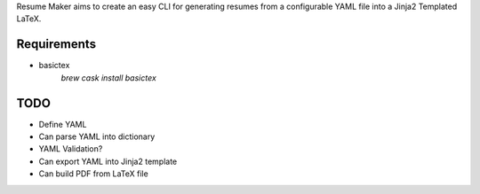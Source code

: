 Resume Maker aims to create an easy CLI for generating resumes from a
configurable YAML file into a Jinja2 Templated LaTeX.


Requirements
============

- basictex
    `brew cask install basictex`

TODO
====

- Define YAML
- Can parse YAML into dictionary
- YAML Validation?
- Can export YAML into Jinja2 template
- Can build PDF from LaTeX file
